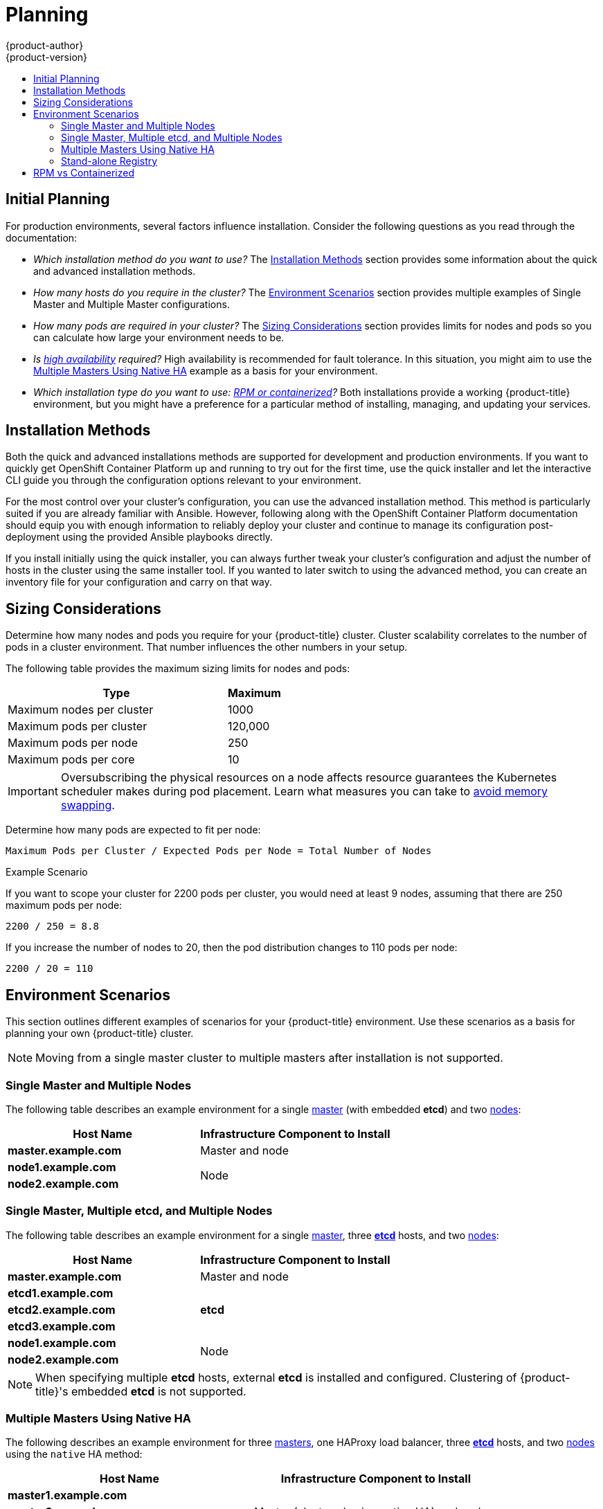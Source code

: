 [[install-config-install-planning]]
= Planning
{product-author}
{product-version}
:data-uri:
:icons:
:experimental:
:toc: macro
:toc-title:
:prewrap!:

toc::[]

[[inital-planning]]
== Initial Planning

For production environments, several factors influence installation. Consider
the following questions as you read through the documentation:

* _Which installation method do you want to use?_ The xref:installation-methods[Installation Methods]
section provides some information about the quick and advanced installation
methods.

* _How many hosts do you require in the cluster?_ The xref:environment-scenarios[Environment Scenarios]
section provides multiple examples of Single Master and Multiple Master
configurations.

* _How many pods are required in your cluster?_ The xref:sizing[Sizing Considerations]
section provides limits for nodes and pods so you can calculate how large your
environment needs to be.

* _Is xref:../../admin_guide/high_availability.adoc#admin-guide-high-availability[high availability]
required?_ High availability is recommended for fault tolerance. In this
situation, you might aim to use the xref:multi-masters-using-native-ha[Multiple Masters Using Native HA]
example as a basis for your environment.

* _Which installation type do you want to use: xref:rpm-vs-containerized[RPM or containerized]?_
Both installations provide a working {product-title} environment, but you might
have a preference for a particular
method of installing, managing, and updating your services.

[[installation-methods]]
== Installation Methods

Both the quick and advanced installations methods are supported for development and production environments. If you want to quickly get OpenShift Container Platform up and running to try out for the first time, use the quick installer and let the interactive CLI guide you through the configuration options relevant to your environment.

For the most control over your cluster’s configuration, you can use the advanced installation method. This method is particularly suited if you are already familiar with Ansible. However, following along with the OpenShift Container Platform documentation should equip you with enough information to reliably deploy your cluster and continue to manage its configuration post-deployment using the provided Ansible playbooks directly.

If you install initially using the quick installer, you can always further tweak your cluster’s configuration and adjust the number of hosts in the cluster using the same installer tool. If you wanted to later switch to using the advanced method, you can create an inventory file for your configuration and carry on that way.


[[sizing]]
== Sizing Considerations
Determine how many nodes and pods you require for your {product-title} cluster.
Cluster scalability correlates to the number of pods in a cluster environment.
That number influences the other numbers in your setup.

The following table provides the maximum sizing limits for nodes and pods:

[cols="8,2",options="header"]
|===
|Type |Maximum

|Maximum nodes per cluster |1000

|Maximum pods per cluster |120,000

|Maximum pods per node |250

|Maximum pods per core |10

|===

[IMPORTANT]
====
Oversubscribing the physical resources on a node affects resource guarantees the
Kubernetes scheduler makes during pod placement. Learn what measures you can
take to xref:../../admin_guide/overcommit.adoc#disabling-swap-memory[avoid memory swapping].
====

Determine how many pods are expected to fit per node:

----
Maximum Pods per Cluster / Expected Pods per Node = Total Number of Nodes
----

.Example Scenario

If you want to scope your cluster for 2200 pods per cluster, you would need at
least 9 nodes, assuming that there are 250 maximum pods per node:

----
2200 / 250 = 8.8
----

If you increase the number of nodes to 20, then the pod distribution changes to
110 pods per node:

----
2200 / 20 = 110
----

[[environment-scenarios]]
== Environment Scenarios

This section outlines different examples of scenarios for your {product-title}
environment. Use these scenarios as a basis for planning your own
{product-title} cluster.

[NOTE]
====
Moving from a single master cluster to multiple masters after installation is
not supported.
====

[[single-master-multi-node]]
=== Single Master and Multiple Nodes

The following table describes an example environment for a single
xref:../../architecture/infrastructure_components/kubernetes_infrastructure.adoc#master[master] (with embedded *etcd*)
and two
xref:../../architecture/infrastructure_components/kubernetes_infrastructure.adoc#node[nodes]:

[options="header"]
|===

|Host Name |Infrastructure Component to Install

|*master.example.com*
|Master and node

|*node1.example.com*
.2+.^|Node

|*node2.example.com*
|===

[[single-master-multi-etcd-multi-node]]
=== Single Master, Multiple etcd, and Multiple Nodes

The following table describes an example environment for a single
xref:../../architecture/infrastructure_components/kubernetes_infrastructure.adoc#master[master],
three
xref:../../architecture/infrastructure_components/kubernetes_infrastructure.adoc#master[*etcd*]
hosts, and two
xref:../../architecture/infrastructure_components/kubernetes_infrastructure.adoc#node[nodes]:

[options="header"]
|===

|Host Name |Infrastructure Component to Install

|*master.example.com*
|Master and node

|*etcd1.example.com*
.3+.^|*etcd*

|*etcd2.example.com*

|*etcd3.example.com*

|*node1.example.com*
.2+.^|Node

|*node2.example.com*
|===

[NOTE]
====
When specifying multiple *etcd* hosts, external *etcd* is installed and
configured. Clustering of {product-title}'s embedded *etcd* is not supported.
====

[[multi-masters-using-native-ha]]
=== Multiple Masters Using Native HA

The following describes an example environment for three
xref:../../architecture/infrastructure_components/kubernetes_infrastructure.adoc#master[masters],
one HAProxy load balancer, three
xref:../../architecture/infrastructure_components/kubernetes_infrastructure.adoc#master[*etcd*]
hosts, and two
xref:../../architecture/infrastructure_components/kubernetes_infrastructure.adoc#node[nodes]
using the `native` HA method:

[options="header"]
|===

|Host Name |Infrastructure Component to Install

|*master1.example.com*
.3+.^|Master (clustered using native HA) and node

|*master2.example.com*

|*master3.example.com*

|*lb.example.com*
|HAProxy to load balance API master endpoints

|*etcd1.example.com*
.3+.^|*etcd*

|*etcd2.example.com*

|*etcd3.example.com*

|*node1.example.com*
.2+.^|Node

|*node2.example.com*
|===

[NOTE]
====
When specifying multiple *etcd* hosts, external *etcd* is installed and
configured. Clustering of {product-title}'s embedded *etcd* is not supported.
====

[[planning-stand-alone-registry]]
=== Stand-alone Registry

You can also install {product-title} to act as a stand-alone registry using the
{product-title}'s integrated registry. See
xref:../../install_config/install/stand_alone_registry.adoc#install-config-installing-stand-alone-registry[Installing
a Stand-alone Registry] for details on this scenario.

[[rpm-vs-containerized]]
== RPM vs Containerized

An RPM installation installs all services through package
management and configures services to run within the same user space, while a
containerized installation configures installs services using container images
and runs separate services in individual containers.

The default method for installing {product-title} on
ifdef::openshift-origin[]
Fedora, CentOS, or RHEL
endif::[]
ifdef::openshift-enterprise[]
Red Hat Enterprise Linux (RHEL)
endif::[]
uses RPMs. Alternatively, you can use the containerized method, which deploys
containerized {product-title} master and node components. When targeting a RHEL
Atomic Host system, the containerized method is the only available option, and
is automatically selected for you based on the detection of the
*_/run/ostree-booted_* file.

The following table outlines the differences between the RPM and Containerized
methods:

[cols="4,4,4,",options="header"]
|===
|Type |RPM  |Containerized

|Installation Method |Packages via `yum` |Container images via `docker`
|Service Management |`systemd` |`docker` and `systemd` units
|Operating System | Red Hat Enterprise Linux | Red Hat Enterprise Linux or Red Hat Atomic Host
|===

The xref:rpm_vs_containerized.adoc#install-config-install-rpm-vs-containerized[Containerized Installation Preparation]
section provides more details on configuring your installation to use
containerized services.
